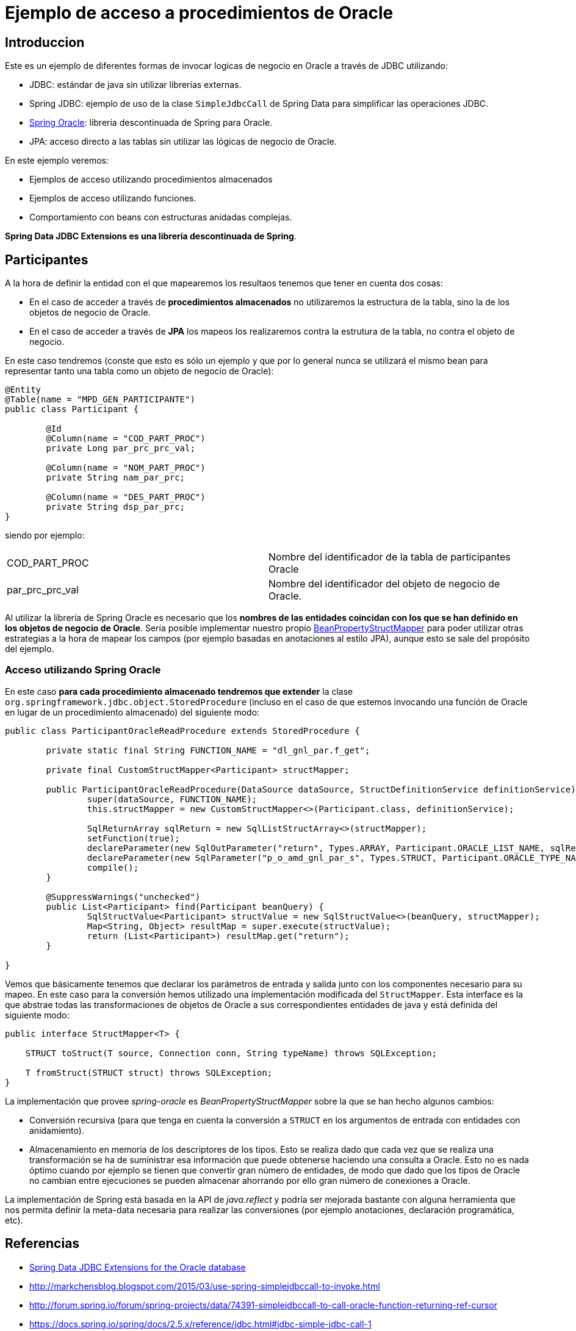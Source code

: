 = Ejemplo de acceso a procedimientos de Oracle

== Introduccion

Este es un ejemplo de diferentes formas de invocar logicas de negocio en Oracle a través de JDBC utilizando:

* JDBC: estándar de java sin utilizar librerías externas.
* Spring JDBC: ejemplo de uso de la clase `SimpleJdbcCall` de Spring Data para simplificar las operaciones JDBC.
* https://github.com/spring-projects/spring-data-jdbc-ext/[Spring Oracle]: librería descontinuada de Spring para Oracle.
* JPA: acceso directo a las tablas sin utilizar las lógicas de negocio de Oracle.

En este ejemplo veremos:

* Ejemplos de acceso utilizando procedimientos almacenados
* Ejemplos de acceso utilizando funciones.
* Comportamiento con beans con estructuras anidadas complejas. 

*Spring Data JDBC Extensions es una librería descontinuada de Spring*.

== Participantes

A la hora de definir la entidad con el que mapearemos los resultaos tenemos que tener en cuenta dos cosas:

* En el caso de acceder a través de *procedimientos almacenados* no utilizaremos la estructura de la tabla, sino la de los objetos de negocio de Oracle.
* En el caso de acceder a través de *JPA* los mapeos los realizaremos contra la estrutura de la tabla, no contra el objeto de negocio.

En este caso tendremos (conste que esto es sólo un ejemplo y que por lo general nunca se utilizará el mismo bean para representar tanto una tabla como
un objeto de negocio de Oracle):

[code,java]
----
@Entity
@Table(name = "MPD_GEN_PARTICIPANTE")
public class Participant {

	@Id
	@Column(name = "COD_PART_PROC")
	private Long par_prc_prc_val;

	@Column(name = "NOM_PART_PROC")
	private String nam_par_prc;

	@Column(name = "DES_PART_PROC")
	private String dsp_par_prc;
}
----

siendo por ejemplo:

|===
|COD_PART_PROC    | Nombre del identificador de la tabla de participantes Oracle
|par_prc_prc_val  | Nombre del identificador del objeto de negocio de Oracle.
|===

Al utilizar la librería de Spring Oracle es necesario que los *nombres de las entidades coincidan con los que se han definido en los objetos de negocio de Oracle*.
Sería posible implementar nuestro propio
https://github.com/spring-projects/spring-data-jdbc-ext/blob/master/spring-data-oracle/src/main/java/org/springframework/data/jdbc/support/oracle/BeanPropertyStructMapper.java[BeanPropertyStructMapper]
para poder utilizar otras estrategias a la hora de mapear los campos (por ejemplo basadas en anotaciones al estilo JPA), aunque esto se sale del
propósito del ejemplo.


=== Acceso utilizando Spring Oracle

En este caso *para cada procedimiento almacenado tendremos que extender* la clase `org.springframework.jdbc.object.StoredProcedure` (incluso en el caso de que
estemos invocando una función de Oracle en lugar de un procedimiento almacenado) del siguiente modo:

[code,java]
----
public class ParticipantOracleReadProcedure extends StoredProcedure {

	private static final String FUNCTION_NAME = "dl_gnl_par.f_get";

	private final CustomStructMapper<Participant> structMapper;

	public ParticipantOracleReadProcedure(DataSource dataSource, StructDefinitionService definitionService) {
		super(dataSource, FUNCTION_NAME);
		this.structMapper = new CustomStructMapper<>(Participant.class, definitionService);

		SqlReturnArray sqlReturn = new SqlListStructArray<>(structMapper);
		setFunction(true);
		declareParameter(new SqlOutParameter("return", Types.ARRAY, Participant.ORACLE_LIST_NAME, sqlReturn));
		declareParameter(new SqlParameter("p_o_amd_gnl_par_s", Types.STRUCT, Participant.ORACLE_TYPE_NAME));
		compile();
	}

	@SuppressWarnings("unchecked")
	public List<Participant> find(Participant beanQuery) {
		SqlStructValue<Participant> structValue = new SqlStructValue<>(beanQuery, structMapper);
		Map<String, Object> resultMap = super.execute(structValue);
		return (List<Participant>) resultMap.get("return");
	}

}

----

Vemos que básicamente tenemos que declarar los parámetros de entrada y salida junto con los componentes necesario para su mapeo. En este caso para
la conversión hemos utilizado una implementación modificada del `StructMapper`. Esta interface es la que abstrae todas las transformaciones de objetos
de Oracle a sus correspondientes entidades de java y está definida del siguiente modo:


[code,java]
----
public interface StructMapper<T> {

    STRUCT toStruct(T source, Connection conn, String typeName) throws SQLException;

    T fromStruct(STRUCT struct) throws SQLException;
}
----

La implementación que provee _spring-oracle_ es _BeanPropertyStructMapper_ sobre la que se han hecho algunos cambios:

* Conversión recursiva (para que tenga en cuenta la conversión a `STRUCT` en los argumentos de entrada con entidades con anidamiento).
* Almacenamiento en memoria de los descriptores de los tipos. Esto se realiza dado que cada vez que se realiza una transformación se ha de suministrar esa
  información que puede obtenerse haciendo una consulta a Oracle. Esto no es nada óptimo cuando por ejemplo se tienen que convertir gran número de entidades,
  de modo que dado que los tipos de Oracle no cambian entre ejecuciones se pueden almacenar ahorrando por ello gran número de conexiones a Oracle. 


La implementación de Spring está basada en la API de _java.reflect_ y podría ser mejorada bastante con alguna herramienta que nos permita definir la meta-data
necesaria para realizar las conversiones (por ejemplo anotaciones, declaración programática, etc).






////

----
CREATE OR REPLACE package body MPD_LD.MPG_K_EX_SINIESTRO_ACCIDENTE is
	PROCEDURE PR_PROCESA_PETICION (P_R_SINIESTRO_ACC IN  T_R_SINIESTRO_ACC,
								  O_NUM_EXPEDIENTE  OUT VARCHAR2,
								  O_COD_ERROR       OUT VARCHAR2,
								  O_TXT_ERROR       OUT VARCHAR2) IS
	BEGIN
		O_NUM_EXPEDIENTE := dbms_random.random;
	END;
END MPG_K_EX_SINIESTRO_ACCIDENTE;
----

////

== Referencias

* https://github.com/spring-projects/spring-data-jdbc-ext[Spring Data JDBC Extensions for the Oracle database]
* http://markchensblog.blogspot.com/2015/03/use-spring-simplejdbccall-to-invoke.html
* http://forum.spring.io/forum/spring-projects/data/74391-simplejdbccall-to-call-oracle-function-returning-ref-cursor
* https://docs.spring.io/spring/docs/2.5.x/reference/jdbc.html#jdbc-simple-jdbc-call-1

// * https://github.com/spring-projects/spring-data-jdbc-ext/blob/master/spring-data-oracle/src/main/java/org/springframework/data/jdbc/support/oracle/BeanPropertyStructMapper.java